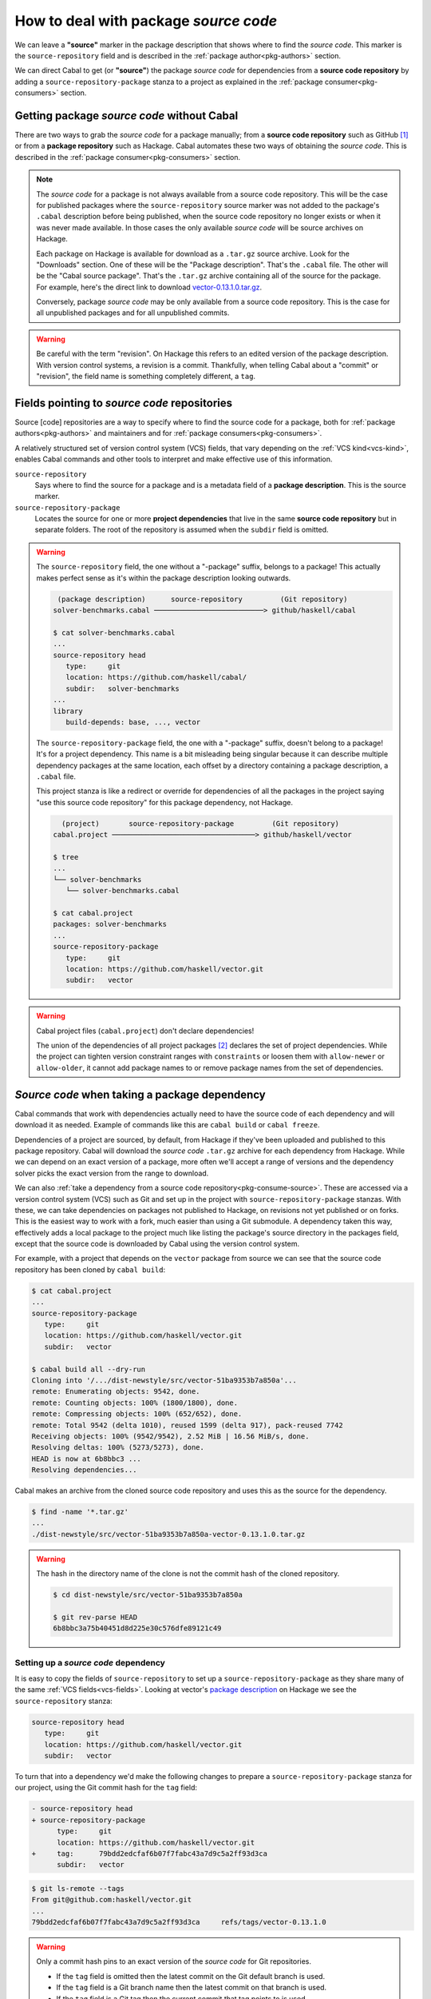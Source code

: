 How to deal with package *source code*
======================================

We can leave a **"source"** marker in the package description that shows where
to find the *source code*. This marker is the ``source-repository`` field and is
described in the :ref:`package author<pkg-authors>` section.

We can direct Cabal to get (or **"source"**) the package *source code* for
dependencies from a **source code repository** by adding a
``source-repository-package`` stanza to a project as explained in the
:ref:`package consumer<pkg-consumers>` section.

Getting package *source code* without Cabal
-------------------------------------------

There are two ways to grab the *source code* for a package manually; from a
**source code repository** such as GitHub [#]_ or from a **package repository**
such as Hackage.  Cabal automates these two ways of obtaining the *source code*.
This is described in the :ref:`package consumer<pkg-consumers>` section.

.. Note::

   The *source code* for a package is not always available from a source code
   repository. This will be the case for published packages where the
   ``source-repository`` source marker was not added to the package's ``.cabal``
   description before being published, when the source code repository no longer
   exists or when it was never made available.  In those cases the only
   available *source code* will be source archives on Hackage.

   Each package on Hackage is available for download as a ``.tar.gz`` source
   archive. Look for the "Downloads" section. One of these will be the "Package
   description". That's the ``.cabal`` file. The other will be the "Cabal source
   package". That's the ``.tar.gz`` archive containing all of the source for the
   package.  For example, here's the direct link to download
   `vector-0.13.1.0.tar.gz <vector-download_>`_.

   Conversely, package *source code* may be only available from a source code
   repository.  This is the case for all unpublished packages and for all
   unpublished commits.

.. Warning::

   Be careful with the term "revision". On Hackage this refers to an edited
   version of the package description. With version control systems, a revision
   is a commit. Thankfully, when telling Cabal about a "commit" or "revision",
   the field name is something completely different, a ``tag``.

Fields pointing to *source code* repositories
---------------------------------------------

Source [code] repositories are a way to specify where to find the source code
for a package, both for :ref:`package authors<pkg-authors>` and maintainers and
for :ref:`package consumers<pkg-consumers>`.

A relatively structured set of version control system (VCS) fields, that vary
depending on the :ref:`VCS kind<vcs-kind>`, enables Cabal commands and other
tools to interpret and make effective use of this information.

``source-repository``
   Says where to find the source for a package and is a metadata field of a
   **package description**. This is the source marker.

``source-repository-package``
   Locates the source for one or more **project dependencies** that live in the
   same **source code repository** but in separate folders. The root of the
   repository is assumed when the ``subdir`` field is omitted.

.. Warning::

   The ``source-repository`` field, the one without a "-package" suffix, belongs
   to a package!  This actually makes perfect sense as it's within the package
   description looking outwards.

   .. code-block:: text

       (package description)      source-repository         (Git repository)
      solver-benchmarks.cabal ──────────────────────────> github/haskell/cabal

      $ cat solver-benchmarks.cabal
      ...
      source-repository head
         type:     git
         location: https://github.com/haskell/cabal/
         subdir:   solver-benchmarks
      ...
      library
         build-depends: base, ..., vector

   The ``source-repository-package`` field, the one with a "-package" suffix,
   doesn't belong to a package! It's for a project dependency. This name is a
   bit misleading being singular because it can describe multiple dependency
   packages at the same location, each offset by a directory containing a
   package description, a ``.cabal`` file.

   This project stanza is like a redirect or override for dependencies of all
   the packages in the project saying "use this source code repository" for this
   package dependency, not Hackage.

   .. code-block:: text

        (project)       source-repository-package         (Git repository)
      cabal.project ──────────────────────────────────> github/haskell/vector

      $ tree
      ...
      └── solver-benchmarks
         └── solver-benchmarks.cabal

      $ cat cabal.project
      packages: solver-benchmarks
      ...
      source-repository-package
         type:     git
         location: https://github.com/haskell/vector.git
         subdir:   vector

.. Warning::

   Cabal project files (``cabal.project``) don't declare dependencies!

   The union of the dependencies of all project packages [#]_ declares the set
   of project dependencies.  While the project can tighten version constraint
   ranges with ``constraints`` or loosen them with ``allow-newer`` or
   ``allow-older``, it cannot add package names to or remove package names from
   the set of dependencies.

.. _pkg-consumers:

*Source code* when taking a package dependency
----------------------------------------------

Cabal commands that work with dependencies actually need to have the source code
of each dependency and will download it as needed. Example of commands like this
are ``cabal build`` or ``cabal freeze``.

Dependencies of a project are sourced, by default, from Hackage if they've been
uploaded and published to this package repository. Cabal will download the
*source code* ``.tar.gz`` archive for each dependency from Hackage. While we can
depend on an exact version of a package, more often we'll accept a range of
versions and the dependency solver picks the exact version from the range to
download.

We can also :ref:`take a dependency from a source code
repository<pkg-consume-source>`. These are accessed via a version control system
(VCS) such as Git and set up in the project with ``source-repository-package``
stanzas. With these, we can take dependencies on packages not published to
Hackage, on revisions not yet published or on forks.  This is the easiest way to
work with a fork, much easier than using a Git submodule.  A dependency taken
this way, effectively adds a local package to the project much like listing the
package's source directory in the packages field, except that the source code is
downloaded by Cabal using the version control system.

For example, with a project that depends on the ``vector`` package from source
we can see that the source code repository has been cloned by ``cabal build``:

.. code-block:: text

   $ cat cabal.project
   ...
   source-repository-package
      type:     git
      location: https://github.com/haskell/vector.git
      subdir:   vector

   $ cabal build all --dry-run
   Cloning into '/.../dist-newstyle/src/vector-51ba9353b7a850a'...
   remote: Enumerating objects: 9542, done.
   remote: Counting objects: 100% (1800/1800), done.
   remote: Compressing objects: 100% (652/652), done.
   remote: Total 9542 (delta 1010), reused 1599 (delta 917), pack-reused 7742
   Receiving objects: 100% (9542/9542), 2.52 MiB | 16.56 MiB/s, done.
   Resolving deltas: 100% (5273/5273), done.
   HEAD is now at 6b8bbc3 ...
   Resolving dependencies...

Cabal makes an archive from the cloned source code repository and uses this as
the source for the dependency.

.. code-block:: text

      $ find -name '*.tar.gz'
      ...
      ./dist-newstyle/src/vector-51ba9353b7a850a-vector-0.13.1.0.tar.gz


.. Warning::

   The hash in the directory name of the clone is not the commit hash of the
   cloned repository.

   .. code-block:: text

         $ cd dist-newstyle/src/vector-51ba9353b7a850a

         $ git rev-parse HEAD
         6b8bbc3a75b40451d8d225e30c576dfe89121c49

Setting up a *source code* dependency
^^^^^^^^^^^^^^^^^^^^^^^^^^^^^^^^^^^^^

It is easy to copy the fields of ``source-repository`` to set up a
``source-repository-package`` as they share many of the same :ref:`VCS
fields<vcs-fields>`. Looking at vector's `package description
<vector-pkg-desc_>`_ on Hackage we see the ``source-repository`` stanza:

.. code-block:: cabal

   source-repository head
      type:     git
      location: https://github.com/haskell/vector.git
      subdir:   vector

To turn that into a dependency we'd make the following changes to prepare a
``source-repository-package`` stanza for our project, using the Git commit hash
for the ``tag`` field:

.. code-block:: diff

   - source-repository head
   + source-repository-package
         type:     git
         location: https://github.com/haskell/vector.git
   +     tag:      79bdd2edcfaf6b07f7fabc43a7d9c5a2ff93d3ca
         subdir:   vector

.. code-block:: text

   $ git ls-remote --tags
   From git@github.com:haskell/vector.git
   ...
   79bdd2edcfaf6b07f7fabc43a7d9c5a2ff93d3ca     refs/tags/vector-0.13.1.0

.. Warning::

   Only a commit hash pins to an exact version of the *source code* for Git
   repositories.

   - If the ``tag`` field is omitted then the latest commit on the Git default branch is used.
   - If the ``tag`` field is a Git branch name then the latest commit on that branch is used.
   - If the ``tag`` field is a Git tag then the current commit that tag points to is used.


*Source code* when dependency vendoring
---------------------------------------

*Vendoring* is where you add the source code of an external package to your
project, either as a package ``.tar.gz`` archive or as unpacked package source
code.

Vendoring a *source code* archive
^^^^^^^^^^^^^^^^^^^^^^^^^^^^^^^^^

After manually downloading a source code archive from Hackage (or elsewhere),
you can add it to your project as a local package.

   .. code-block:: shell

      $ VER=0.13.1.0 \
         curl -sSL https://hackage.haskell.org/package/vector-{$VER}/vector-{$VER}.tar.gz \
         --output vector-{$VER}.tar.gz \
      $ VER=0.13.1.0 echo "packages: vector-$VER.tar.gz" >> cabal.project
      $ cabal build vector --dry-run
      ...
      Resolving dependencies...
      Build profile: -w ghc-9.8.2 -O1
      In order, the following would be built (use -v for more details):
      - vector-0.13.1.0 (lib) (requires build)

Vendoring unpacked *source code*
^^^^^^^^^^^^^^^^^^^^^^^^^^^^^^^^

You can use :ref:`cabal get<cabal-get>` and then add the unpack directory to the
``packages`` field in the project's ``cabal.project`` file.  This downloads the
package's ``.tar.gz`` source code archive and extracts it to a directory named
after the package name and version.

- For an exact version of the package, use the package name and version.

   .. code-block:: shell

      $ VER=0.12.3.1 cabal get vector-{$VER}
      Unpacking to vector-0.12.3.1/
      $ VER=0.12.3.1 echo "packages: vector-$VER" >> cabal.project

- For the latest version of the package, use the package name only after a ``cabal update``.

   .. code-block:: shell

      $ cabal update
      $ cabal get vector
      Unpacking to vector-0.13.1.0/
      $ echo "packages: vector-0.13.1.0" >> cabal.project

You can vendor unpacked source code obtained by other means, by means that
replace the ``cabal get`` unpacking step, in the same way.

Fork, don't vendor
^^^^^^^^^^^^^^^^^^
There's no need to vendor packages on Hackage if you expect Hackage to always be
available, as packages cannot be deleted from Hackage. Source code repositories,
on the other hand, can disappear.

Rather than vendoring, it might be easier to take a
``source-repository-package`` dependency on a fork of the upstream source code
repository, on a fork that you control, especially if you're going to be making
contributions to the upstream repository.

.. _pkg-authors:

*Source code* as a package author or maintainer
-----------------------------------------------

If you are authoring or maintaining a package and want to link to the
:ref:`package source<pkg-author-source>` you will be dealing with
``source-repository``, a package description stanza that typically specifies
where upstream development of the package is happening.  A package published to
Hackage will be displayed with a link to the source repository if a
``source-repository`` stanza is present in the package description.

This helps users find the source code for the package if they want to contribute
to it or if they want to try out the latest changes before they're published.
The simplest way to try out the latest changes is to add a
``source-repository-package`` dependency on the package so that it will be
picked up from the source code repository instead of from Hackage.

*Source code* as a package publisher
------------------------------------

If you are publishing a package to Hackage, you'll first need to create a
``.tar.gz`` archive of your package's source code before `uploading it to
Hackage <hackage-upload_>`_. This is done with the :ref:`cabal-sdist` command
that names archives after package name and version.

.. [#] Also known as a version control system (VCS) repository.

.. [#] When the list of all packages is taken from the ``packages`` field(s) within a ``cabal.project``.

.. _vector-download: https://hackage.haskell.org/package/vector-0.13.1.0/vector-0.13.1.0.tar.gz

.. _vector-pkg-desc: https://hackage.haskell.org/package/vector-0.13.1.0/vector.cabal

.. _hackage-upload: https://hackage.haskell.org/upload
